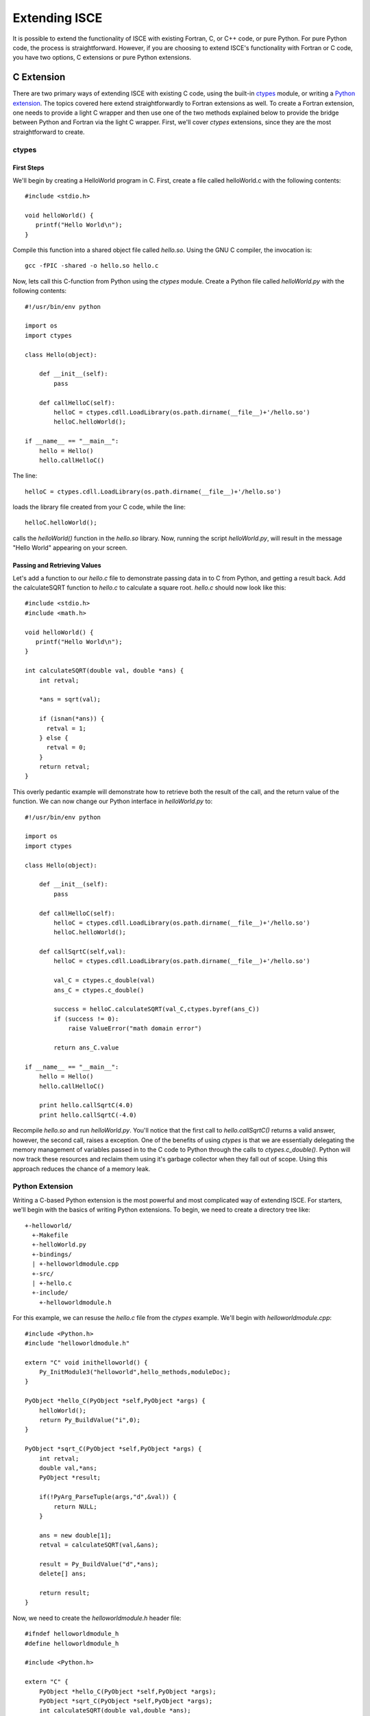==============
Extending ISCE
==============

It is possible to extend the functionality of ISCE with existing Fortran, C, or
C++ code, or pure Python.  For pure Python code, the process is
straightforward.  However, if you are choosing to extend ISCE's functionality
with Fortran or C code, you have two options, C extensions or pure Python extensions.

C Extension
***********

There are two primary ways of extending ISCE with existing C code, using the
built-in `ctypes <http://docs.python.org/library/ctypes.html>`_ module, or
writing a `Python extension <http://docs.python.org/extending/extending.html>`_.  
The topics covered here extend straightforwardly to Fortran extensions as well.  
To create a Fortran extension, one needs to provide a light C wrapper and then 
use one of the two methods explained below to provide the bridge between Python 
and Fortran via the light C wrapper.  First, we'll cover `ctypes` extensions, 
since they are the most straightforward to create.

ctypes
------

First Steps
~~~~~~~~~~~

We'll begin by creating a HelloWorld program in C. First, create a file called
helloWorld.c with the following contents::

        #include <stdio.h>

        void helloWorld() {
           printf("Hello World\n");
        }

Compile this function into a shared object file called `hello.so`.  Using the
GNU C compiler, the invocation is::

        gcc -fPIC -shared -o hello.so hello.c

Now, lets call this C-function from Python using the `ctypes` module.  Create
a Python file called `helloWorld.py` with the following contents::

        #!/usr/bin/env python

        import os
        import ctypes

        class Hello(object):

            def __init__(self):
                pass

            def callHelloC(self):
                helloC = ctypes.cdll.LoadLibrary(os.path.dirname(__file__)+'/hello.so')
                helloC.helloWorld();

        if __name__ == "__main__":
            hello = Hello()
            hello.callHelloC()

The line::

        helloC = ctypes.cdll.LoadLibrary(os.path.dirname(__file__)+'/hello.so')

loads the library file created from your C code, while the line::

        helloC.helloWorld();

calls the `helloWorld()` function in the `hello.so` library.  Now,
running the script `helloWorld.py`, will result in the message "Hello World"
appearing on your screen.

Passing and Retrieving Values
~~~~~~~~~~~~~~~~~~~~~~~~~~~~~

Let's add a function to our `hello.c` file to demonstrate passing data in to C
from Python, and getting a result back.  Add the calculateSQRT function to
`hello.c` to calculate a square root.  `hello.c` should now look like this::

        #include <stdio.h>
        #include <math.h>

        void helloWorld() {
           printf("Hello World\n");
        }

        int calculateSQRT(double val, double *ans) {
            int retval;

            *ans = sqrt(val);

            if (isnan(*ans)) {
              retval = 1;
            } else {
              retval = 0;
            }
            return retval;
        }

This overly pedantic example will demonstrate how to retrieve both the result
of the call, and the return value of the function.  We can now change our
Python interface in `helloWorld.py` to::


        #!/usr/bin/env python

        import os
        import ctypes

        class Hello(object):

            def __init__(self):
                pass

            def callHelloC(self):
                helloC = ctypes.cdll.LoadLibrary(os.path.dirname(__file__)+'/hello.so')
                helloC.helloWorld();

            def callSqrtC(self,val):
                helloC = ctypes.cdll.LoadLibrary(os.path.dirname(__file__)+'/hello.so')

                val_C = ctypes.c_double(val)
                ans_C = ctypes.c_double()

                success = helloC.calculateSQRT(val_C,ctypes.byref(ans_C))
                if (success != 0):
                    raise ValueError("math domain error")

                return ans_C.value

        if __name__ == "__main__":
            hello = Hello()
            hello.callHelloC()

            print hello.callSqrtC(4.0)
            print hello.callSqrtC(-4.0)

Recompile `hello.so` and run `helloWorld.py`.  You'll notice that the first
call to `hello.callSqrtC()` returns a valid answer, however, the second call,
raises a exception.  One of the benefits of using `ctypes` is that we are
essentially delegating the memory management of variables passed in to the C
code to Python through the calls to `ctypes.c_double()`.  Python will now track
these resources and reclaim them using it's garbage collector when they fall out
of scope.  Using this approach reduces the chance of a memory leak.

Python Extension
----------------

Writing a C-based Python extension is the most powerful and most complicated
way of extending ISCE.  For starters, we'll begin with the basics of writing
Python extensions.  To begin, we need to create a directory tree like::

        +-helloworld/
          +-Makefile
          +-helloWorld.py
          +-bindings/
          | +-helloworldmodule.cpp
          +-src/
          | +-hello.c
          +-include/
            +-helloworldmodule.h

For this example, we can resuse the `hello.c` file from the `ctypes` example.
We'll begin with `helloworldmodule.cpp`::

        #include <Python.h>
        #include "helloworldmodule.h"

        extern "C" void inithelloworld() {
            Py_InitModule3("helloworld",hello_methods,moduleDoc);
        }

        PyObject *hello_C(PyObject *self,PyObject *args) {
            helloWorld();
            return Py_BuildValue("i",0);
        }

        PyObject *sqrt_C(PyObject *self,PyObject *args) {
            int retval;
            double val,*ans;
            PyObject *result;

            if(!PyArg_ParseTuple(args,"d",&val)) {
                return NULL;
            }

            ans = new double[1];
            retval = calculateSQRT(val,&ans);

            result = Py_BuildValue("d",*ans);
            delete[] ans;

            return result;
        }

Now, we need to create the `helloworldmodule.h` header file::

        #ifndef helloworldmodule_h 
        #define helloworldmodule_h

        #include <Python.h>

        extern "C" {
            PyObject *hello_C(PyObject *self,PyObject *args);
            PyObject *sqrt_C(PyObject *self,PyObject *args);
            int calculateSQRT(double val,double *ans);
            void helloWorld();
        }

        static char *moduleDoc = "module for exploring Python extensions";

        static PyMethodDef hello_methods[]  =
            {
                {"callHelloC",hello_C,METH_VARARGS,"Say Hello"},
                {"callSqrtC",sqrt_C,METH_VARARGS,"Calculate a square root"},
                {NULL,NULL,0,NULL}
            };

        #endif helloworldmodule_h

We now need to compile our C extension. The way in which this is done varies
from platform to platform, but something along the lines of the following
`Makefile` should work::

        CC=gcc
        CXX=g++
        CFLAGS=-fPIC -shared
        CPPFLAGS=-I/usr/include
        LDFLAGS=-L/usr/lib
        LIBS=-lpython
        VPATH=src bindings

        helloworldmodule.so: hello.o helloworldmodule.o
                $(CXX) $(CFLAGS) $^ -o $@ $(LIBS)

        .c.o:
                $(CC) $(CPPFLAGS) -c $<

        .cpp.o:
                $(CXX) $(CPPFLAGS) -c $<

        clean:
                /bin/rm helloworldmodule.so \*.o

Finally, we can create `helloWorld.py`::

        #!/usr/bin/env python

        import helloworld

        helloworld.callHelloC()
        print helloworld.callSqrtC(4.0)
        print helloworld.callSqrtC(-4.0)

Running `helloWorld.py` results in the same output as the `ctypes` program,
but, compared the the `ctypes` approach, much of the memory management and
low-level program control had to be written by us.

Application to ISCE
*******************

We can take the lessons learned from our simple `Hello World` modules and
extend them straightforwardly to ISCE.  To do so, we'll need to learn how
to use scons, ISCE's build system.

As an example, lets add a quadratic interpolation method to our Orbit object.
